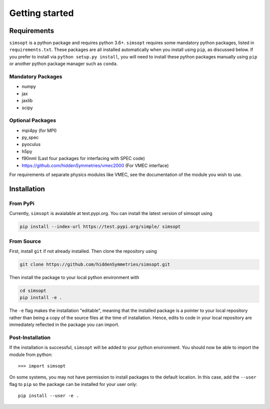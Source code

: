 Getting started
===============


Requirements
^^^^^^^^^^^^

``simsopt`` is a python package and requires python 3.6+.  
``simsopt``  requires some mandatory
python packages, listed in ``requirements.txt``.  These packages are
all installed automatically when you install using ``pip``, as
discussed below.  If you prefer to install via ``python setup.py
install``, you will need to install these python packages manually
using ``pip`` or another python package manager such as ``conda``.

Mandatory Packages
------------------
- numpy
- jax
- jaxlib
- scipy

Optional Packages
-----------------
- mpi4py (for MPI)
- py_spec
- pyoculus
- h5py
- f90nml (Last four packages for interfacing with SPEC code)
- https://github.com/hiddenSymmetries/vmec2000 (For VMEC interface)

For requirements of separate physics modules like VMEC, see the
documentation of the module you wish to use.


Installation
^^^^^^^^^^^^

From PyPi
---------
Currently, ``simsopt`` is avaialable at test.pypi.org.
You can install the latest version of simsopt using 

.. code-block::

    pip install --index-url https://test.pypi.org/simple/ simsopt
    
From Source
-----------
First, install ``git`` if not already installed. Then clone the repository using

.. code-block::

    git clone https://github.com/hiddenSymmetries/simsopt.git

Then install the package to your local python environment with

.. code-block::

    cd simsopt
    pip install -e .

The ``-e`` flag makes the installation "editable", meaning that the
installed package is a pointer to your local repository rather than
being a copy of the source files at the time of installation. Hence,
edits to code in your local repository are immediately reflected in
the package you can import.

Post-Installation
-----------------

If the installation is successful, ``simsopt`` will be added to your
python environment. You should now be able to import the module from
python::

  >>> import simsopt

On some systems, you may not have permission to install packages to
the default location. In this case, add the ``--user`` flag to ``pip``
so the package can be installed for your user only::

    pip install --user -e .

